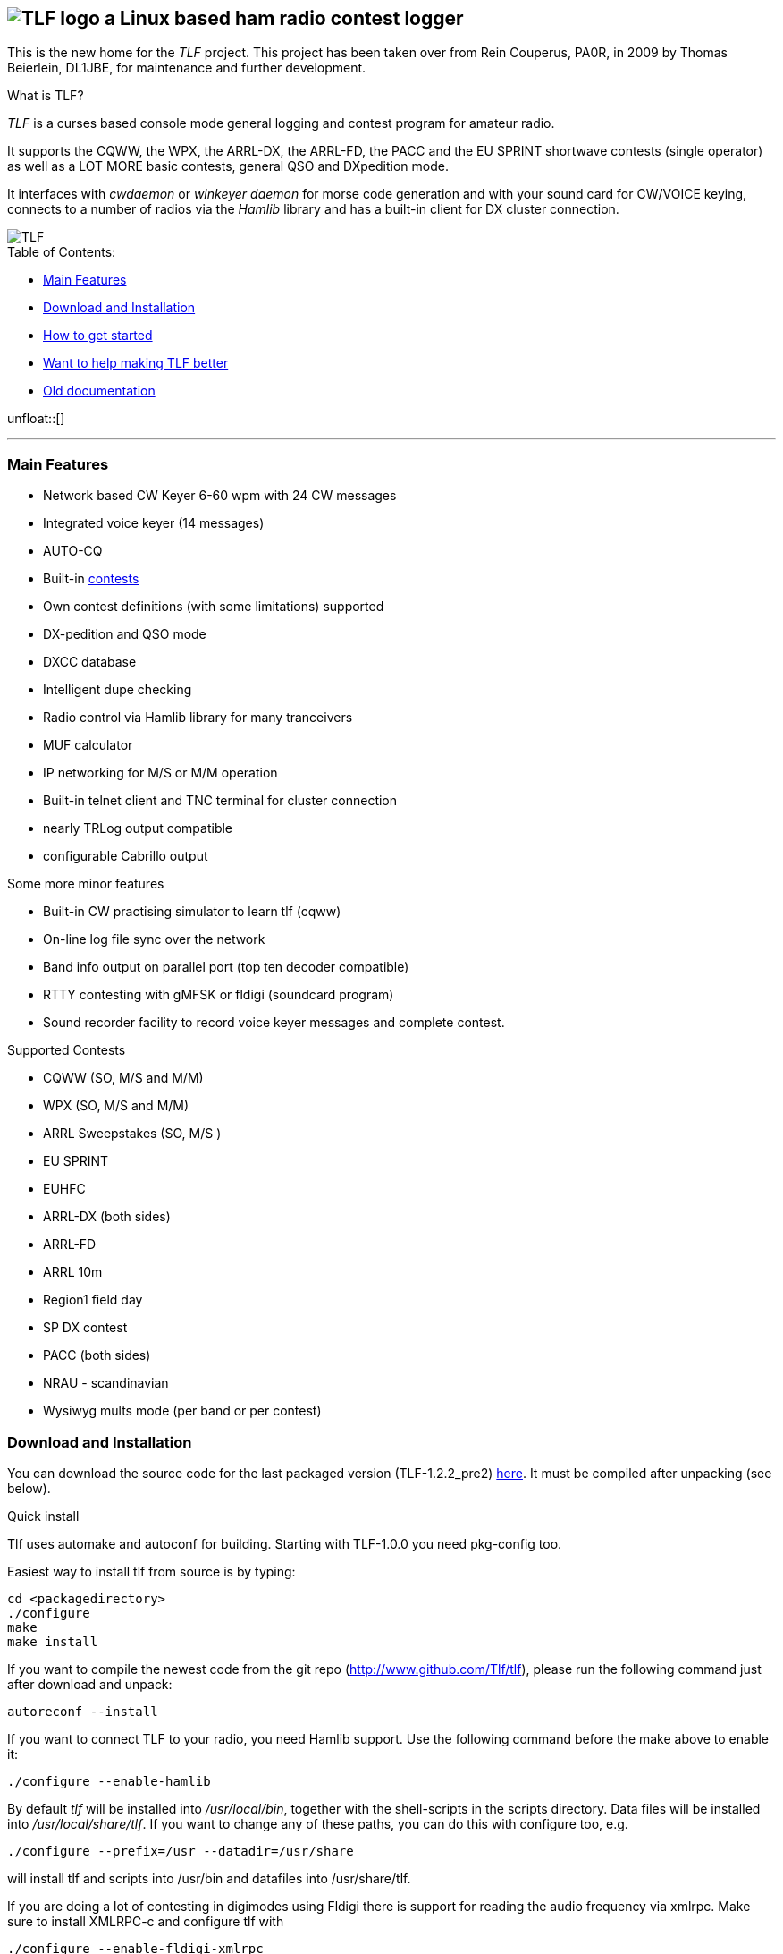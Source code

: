 TLF - a ham radio contest logger
===============================
:no title:

== image:pics/TLFlogo.jpg["TLF logo",align="center"]  a Linux based ham radio contest logger ==

// ****
// The development of _TLF_ was started in 2001 by Rein Couperous, PA0R. 
// The program is published under the Gnu Public License (GPL).
// ****

This is the new home for the _TLF_ project.  This project has been taken over 
from Rein Couperus, PA0R, in 2009 by Thomas Beierlein, DL1JBE, for maintenance and further development.


.What is TLF?
_TLF_ is a curses based console mode general logging and 
contest program for amateur radio. 

It supports the CQWW, the WPX, the ARRL-DX, the ARRL-FD, the PACC and the
EU SPRINT shortwave contests (single operator) as well as a LOT MORE basic
contests, general QSO and DXpedition mode. 

It interfaces with _cwdaemon_ or _winkeyer daemon_ for morse code generation
and with your sound card for CW/VOICE keying, connects to a number of radios
via the _Hamlib_ library and has a built-in client for DX cluster connection. 

// image::pics/snapshot5-thumbnail.png{"",link=...]
image::pics/snapshot5.png["TLF",float="right"]


.Table of Contents:

   * <<main_features,Main Features>>
   * <<download,Download and Installation>>
   * <<getstarted,How to get started>>
   * <<helping,Want to help making TLF better>>
   * <<olddocu,Old documentation>>

unfloat::[]

'''

[[main_features]]
=== Main Features ===

    * Network based CW Keyer 6-60 wpm with 24 CW messages
    * Integrated voice keyer (14 messages)
    * AUTO-CQ
    * Built-in <<supported_contests,contests>>
    * Own contest definitions (with some limitations) supported
    * DX-pedition and QSO mode
    * DXCC database
    * Intelligent dupe checking
    * Radio control via Hamlib library for many tranceivers
    * MUF calculator

    * IP networking for M/S or M/M operation
    * Built-in telnet client and TNC terminal for cluster connection
    * nearly TRLog output compatible
    * configurable Cabrillo output

Some more minor features

    * Built-in CW practising simulator to learn tlf (cqww)
    * On-line log file sync over the network
    * Band info output on parallel port (top ten decoder compatible)
    * RTTY contesting with gMFSK or fldigi (soundcard program)
    * Sound recorder facility to record voice keyer messages and 
    complete contest.

[[supported_contests]]
.Supported Contests
    * CQWW (SO, M/S and M/M)
    * WPX (SO, M/S and M/M)
    * ARRL Sweepstakes (SO, M/S )
    * EU SPRINT
    * EUHFC
    * ARRL-DX (both sides)
    * ARRL-FD
    * ARRL 10m
    * Region1 field day
    * SP DX contest
    * PACC (both sides)
    * NRAU - scandinavian
    * Wysiwyg mults mode (per band or per contest)

[[download]]
=== Download and Installation ===

You can download the source code for the last packaged version (TLF-1.2.2_pre2)
http://www.hs-mittweida.de/tb/tlf-1.2.2_pre2.tar.gz[here]. 
It must be compiled after unpacking (see below).

.Quick install 

Tlf uses automake and autoconf for building.
Starting with TLF-1.0.0 you need pkg-config too.

Easiest way to install tlf from source is by typing:

----
cd <packagedirectory>
./configure
make
make install
----

If you want to compile the newest code from the git repo
(http://www.github.com/Tlf/tlf), please run the
following command just after download and unpack:

----
autoreconf --install
----


If you want to connect TLF to your radio, you need Hamlib support. Use the
following command before the make above to enable it:

----
./configure --enable-hamlib
----

By default _tlf_ will be installed into _/usr/local/bin_, together with the
shell-scripts in the scripts directory. Data files will be installed into
_/usr/local/share/tlf_.  If you want to change any of these paths, you can do
this with configure too, e.g. 

---- 
./configure --prefix=/usr --datadir=/usr/share 
---- 


will install tlf and scripts into /usr/bin and datafiles
into /usr/share/tlf.

If you are doing a lot of contesting in digimodes using Fldigi there is support
for reading the audio frequency via xmlrpc. Make sure to install XMLRPC-c and 
configure tlf with

---- 
./configure --enable-fldigi-xmlrpc
---- 


[[getstarted]]
=== How to get started ===

****
.Work in progress...

* Read man page 
* look into the help (the old one for now)
* See doc/README, doc/README.ssb, ...

.Other ressources

* There is a low volume mailing list for _tlf_ usage and development at 
  tlf-devel@nongnu.org. Feel free to join in and ask your questions.
  Furthermore you can browse the list archive at 
  http://lists.nongnu.org/mailman/listinfo/tlf-devel where you can find a lot of
  useful informations.

* You are also welcome on the wiki at http://tlf.wikispaces.com. (Any one can 
  edit the pages, but it would be good to register as user at the site.)
****

[[helping]]
=== Want to help making TLF better ===

* If you want to contribute to TLF's development you can 
** clone the repository, make changes and send patches or pull requests.
+
----
git clone git://github.com/Tlf/tlf.git
----
+
** test the contest rules and multiplier files, suggest new contests or
** review the documentation and provide corrections or additional information.

All help is welcome.



[[olddocu]]
=== Old documentation ===

* The old home of _TLF_ is at http://home.claranet.nl/users/reinc/TLF-0.2.html
* You can find a copy of the original help page for TLF-0.9.9 
link:tlfdoc.old/tlfdoc.html[here]. A new help page has still  to be written.

// vim: set syntax=asciidoc:

